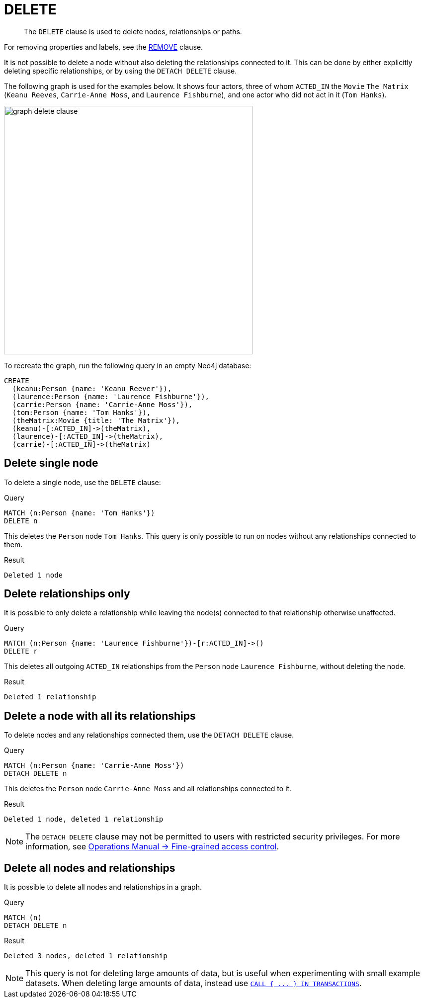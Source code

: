 :description: The `DELETE` clause is used to delete nodes, relationships or paths.

[[query-delete]]
= DELETE

[abstract]
--
The `DELETE` clause is used to delete nodes, relationships or paths.
--

For removing properties and labels, see the xref::clauses/remove.adoc[REMOVE] clause.

It is not possible to delete a node without also deleting the relationships connected to it.
This can be done by either explicitly deleting specific relationships, or by using the `DETACH DELETE` clause. 

The following graph is used for the examples below. 
It shows four actors, three of whom `ACTED_IN` the `Movie` `The Matrix` (`Keanu Reeves`, `Carrie-Anne Moss`, and `Laurence Fishburne`), and one actor who did not act in it (`Tom Hanks`).

image::graph_delete_clause.svg[width="500",role="middle"]

To recreate the graph, run the following query in an empty Neo4j database: 

[source, cypher, role=test-setup]
----
CREATE
  (keanu:Person {name: 'Keanu Reever'}),
  (laurence:Person {name: 'Laurence Fishburne'}),
  (carrie:Person {name: 'Carrie-Anne Moss'}),
  (tom:Person {name: 'Tom Hanks'}),
  (theMatrix:Movie {title: 'The Matrix'}),
  (keanu)-[:ACTED_IN]->(theMatrix),
  (laurence)-[:ACTED_IN]->(theMatrix),
  (carrie)-[:ACTED_IN]->(theMatrix)
----

[[delete-delete-single-node]]
== Delete single node

To delete a single node, use the `DELETE` clause:

.Query
[source, cypher, indent=0]
----
MATCH (n:Person {name: 'Tom Hanks'})
DELETE n
----

This deletes the `Person` node `Tom Hanks`.
This query is only possible to run on nodes without any relationships connected to them. 

.Result
[role="queryresult",options="footer",cols="1*<m"]
----
Deleted 1 node
----

[[delete-delete-relationships-only]]
== Delete relationships only

It is possible to only delete a relationship while leaving the node(s) connected to that relationship otherwise unaffected.

.Query
[source, cypher, indent=0]
----
MATCH (n:Person {name: 'Laurence Fishburne'})-[r:ACTED_IN]->()
DELETE r
----

This deletes all outgoing `ACTED_IN` relationships from the `Person` node `Laurence Fishburne`, without deleting the node. 

.Result
[role="queryresult",options="footer",cols="1*<m"]
----
Deleted 1 relationship
----


[[delete-delete-a-node-with-all-its-relationships]]
== Delete a node with all its relationships

To delete nodes and any relationships connected them, use the `DETACH DELETE` clause.

.Query
[source, cypher, indent=0]
----
MATCH (n:Person {name: 'Carrie-Anne Moss'})
DETACH DELETE n
----

This deletes the `Person` node `Carrie-Anne Moss` and all relationships connected to it. 

.Result
[role="queryresult",options="footer",cols="1*<m"]
----
Deleted 1 node, deleted 1 relationship
----

[NOTE]
====
The `DETACH DELETE` clause may not be permitted to users with restricted security privileges. 
For more information, see link:{neo4j-docs-base-uri}/operations-manual/{page-version}/authentication-authorization/access-control#detach-delete-restricted-user[Operations Manual -> Fine-grained access control].
====


[[delete-delete-all-nodes-and-relationships]]
== Delete all nodes and relationships

It is possible to delete all nodes and relationships in a graph. 

.Query
[source, cypher, indent=0]
----
MATCH (n)
DETACH DELETE n
----

.Result
[role="queryresult",options="footer",cols="1*<m"]
----
Deleted 3 nodes, deleted 1 relationship
----

[NOTE]
====
This query is not for deleting large amounts of data, but is useful when experimenting with small example datasets.
When deleting large amounts of data, instead use xref::clauses/call-subquery.adoc#delete-with-call-in-transactions[`+CALL { ... } IN TRANSACTIONS+`].
====
